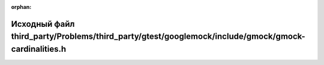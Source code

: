 .. meta::a08b35f1ce019e9a5bbe083fc4b4bce1d8431f1327102c9ce0197053a95be0fe484345fa35fbdae9c9a058d7dfa472134bb6f32eb3fd116095ef4db35e662b0b

:orphan:

.. title:: Globalizer: Исходный файл third_party/Problems/third_party/gtest/googlemock/include/gmock/gmock-cardinalities.h

Исходный файл third\_party/Problems/third\_party/gtest/googlemock/include/gmock/gmock-cardinalities.h
=====================================================================================================

.. container:: doxygen-content

   
   .. raw:: html
     :file: _problems_2third__party_2gtest_2googlemock_2include_2gmock_2gmock-cardinalities_8h_source.html

